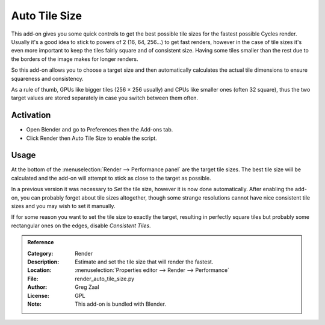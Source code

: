 
**************
Auto Tile Size
**************

This add-on gives you some quick controls to get the best possible tile sizes for the fastest possible Cycles render.
Usually it's a good idea to stick to powers of 2 (16, 64, 256...) to get fast renders,
however in the case of tile sizes it's even more important to keep the tiles fairly square and of consistent size.
Having some tiles smaller than the rest due to the borders of the image makes for longer renders.

So this add-on allows you to choose a target size and then automatically calculates the actual tile dimensions
to ensure squareness and consistency.

As a rule of thumb, GPUs like bigger tiles (256 × 256 usually) and CPUs like smaller ones (often 32 square),
thus the two target values are stored separately in case you switch between them often.


Activation
==========

- Open Blender and go to Preferences then the Add-ons tab.
- Click Render then Auto Tile Size to enable the script.


Usage
=====

At the bottom of the :menuselection:`Render --> Performance panel` are the target tile sizes.
The best tile size will be calculated and the add-on will attempt to stick as close to the target as possible.

In a previous version it was necessary to *Set* the tile size, however it is now done automatically.
After enabling the add-on, you can probably forget about tile sizes altogether,
though some strange resolutions cannot have nice consistent tile sizes and you may wish to set it manually.

If for some reason you want to set the tile size to exactly the target, resulting in perfectly square tiles
but probably some rectangular ones on the edges, disable *Consistent Tiles*.

.. seealso::

   The most recent documentation and info can be found at
   the `authors site <http://gregzaal.github.io/auto-tile-size/>`__.

.. admonition:: Reference
   :class: refbox

   :Category:  Render
   :Description: Estimate and set the tile size that will render the fastest.
   :Location: :menuselection:`Properties editor --> Render --> Performance`
   :File: render_auto_tile_size.py
   :Author: Greg Zaal
   :License: GPL
   :Note: This add-on is bundled with Blender.
